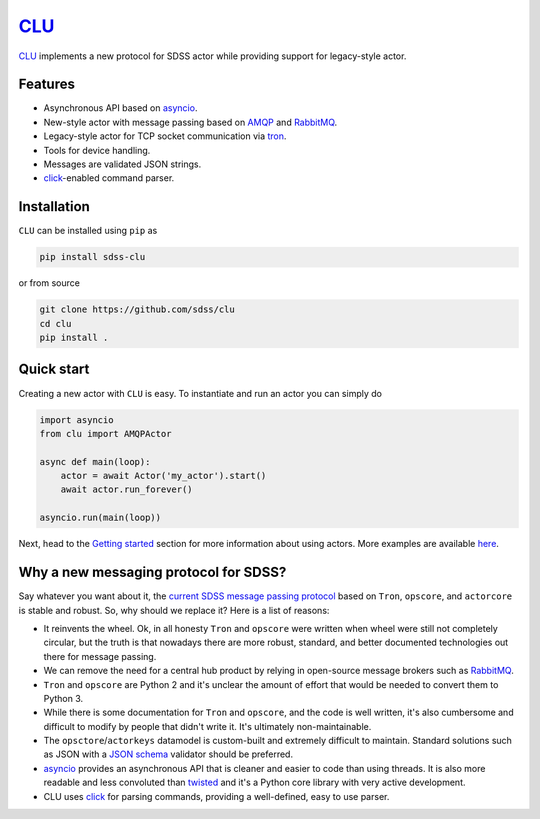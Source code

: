 `CLU <https://tron.fandom.com/wiki/Clu>`__
==========================================

|py| |pypi| |Build Status| |docs| |Coverage Status|


`CLU <https://tron.fandom.com/wiki/Clu>`_ implements a new protocol for SDSS actor while providing support for legacy-style actor.


Features
--------

- Asynchronous API based on `asyncio <https://docs.python.org/3/library/asyncio.html>`_.
- New-style actor with message passing based on `AMQP <https://www.amqp.org/>`_ and `RabbitMQ <https://rabbitmq.com>`_.
- Legacy-style actor for TCP socket communication via `tron <https://github.com/sdss/tron>`__.
- Tools for device handling.
- Messages are validated JSON strings.
- `click <https://click.palletsprojects.com/en/7.x/>`__-enabled command parser.


Installation
------------

``CLU`` can be installed using ``pip`` as

.. code-block:: console

    pip install sdss-clu

or from source

.. code-block:: console

    git clone https://github.com/sdss/clu
    cd clu
    pip install .


Quick start
-----------

Creating a new actor with ``CLU`` is easy. To instantiate and run an actor you can simply do

.. code-block:: python

    import asyncio
    from clu import AMQPActor

    async def main(loop):
        actor = await Actor('my_actor').start()
        await actor.run_forever()

    asyncio.run(main(loop))

Next, head to the `Getting started <https://clu.readthedocs.io/en/latest/getting-started.html>`__ section for more information about using actors. More examples are available `here <https://clu.readthedocs.io/en/latest/examples.html>`__.


Why a new messaging protocol for SDSS?
--------------------------------------

Say whatever you want about it, the `current SDSS message passing protocol <https://clu.readthedocs.io/en/latest/legacy.html>`_ based on ``Tron``, ``opscore``, and ``actorcore`` is stable and robust. So, why should we replace it? Here is a list of reasons:

- It reinvents the wheel. Ok, in all honesty ``Tron`` and ``opscore`` were written when wheel were still not completely circular, but the truth is that nowadays there are more robust, standard, and better documented technologies out there for message passing.
- We can remove the need for a central hub product by relying in open-source message brokers such as `RabbitMQ <https://rabbitmq.com>`__.
- ``Tron`` and ``opscore`` are Python 2 and it's unclear the amount of effort that would be needed to convert them to Python 3.
- While there is some documentation for ``Tron`` and ``opscore``, and the code is well written, it's also cumbersome and difficult to modify by people that didn't write it. It's ultimately non-maintainable.
- The ``opsctore``/``actorkeys`` datamodel is custom-built and extremely difficult to maintain. Standard solutions such as JSON with a `JSON schema <https://json-schema.org/>`__ validator should be preferred.
- `asyncio <https://docs.python.org/3/library/asyncio.html>`__ provides an asynchronous API that is cleaner and easier to code than using threads. It is also more readable and less convoluted than `twisted <https://twistedmatrix.com/trac/>`__ and it's a Python core library with very active development.
- CLU uses `click <https://click.palletsprojects.com/en/7.x>`__ for parsing commands, providing a well-defined, easy to use parser.


.. |Build Status| image:: https://img.shields.io/github/workflow/status/sdss/clu/Test
    :alt: Build Status
    :target: https://github.com/sdss/clu/actions

.. |Coverage Status| image:: https://codecov.io/gh/sdss/clu/branch/master/graph/badge.svg
    :alt: Coverage Status
    :target: https://codecov.io/gh/sdss/clu

.. |py| image:: https://img.shields.io/badge/python-3.7%20|%203.8-blue
    :alt: Python Versions
    :target: https://docs.python.org/3/

.. |docs| image:: https://readthedocs.org/projects/docs/badge/?version=latest
    :alt: Documentation Status
    :target: https://clu.readthedocs.io/en/latest/?badge=latest

.. |pypi| image:: https://badge.fury.io/py/sdss-clu.svg
    :alt: PyPI version
    :target: https://badge.fury.io/py/sdss-clu
